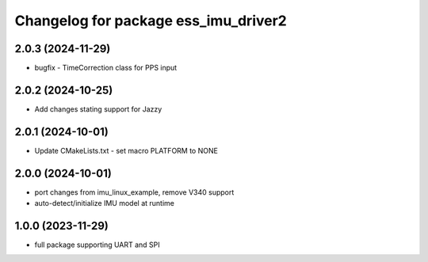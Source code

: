 ^^^^^^^^^^^^^^^^^^^^^^^^^^^^^^^^^^^^^
Changelog for package ess_imu_driver2
^^^^^^^^^^^^^^^^^^^^^^^^^^^^^^^^^^^^^

2.0.3 (2024-11-29)
------------------
* bugfix - TimeCorrection class for PPS input

2.0.2 (2024-10-25)
------------------
* Add changes stating support for Jazzy

2.0.1 (2024-10-01)
------------------
* Update CMakeLists.txt - set macro PLATFORM to NONE

2.0.0 (2024-10-01)
------------------
* port changes from imu_linux_example, remove V340 support
* auto-detect/initialize IMU model at runtime

1.0.0 (2023-11-29)
------------------
* full package supporting UART and SPI
